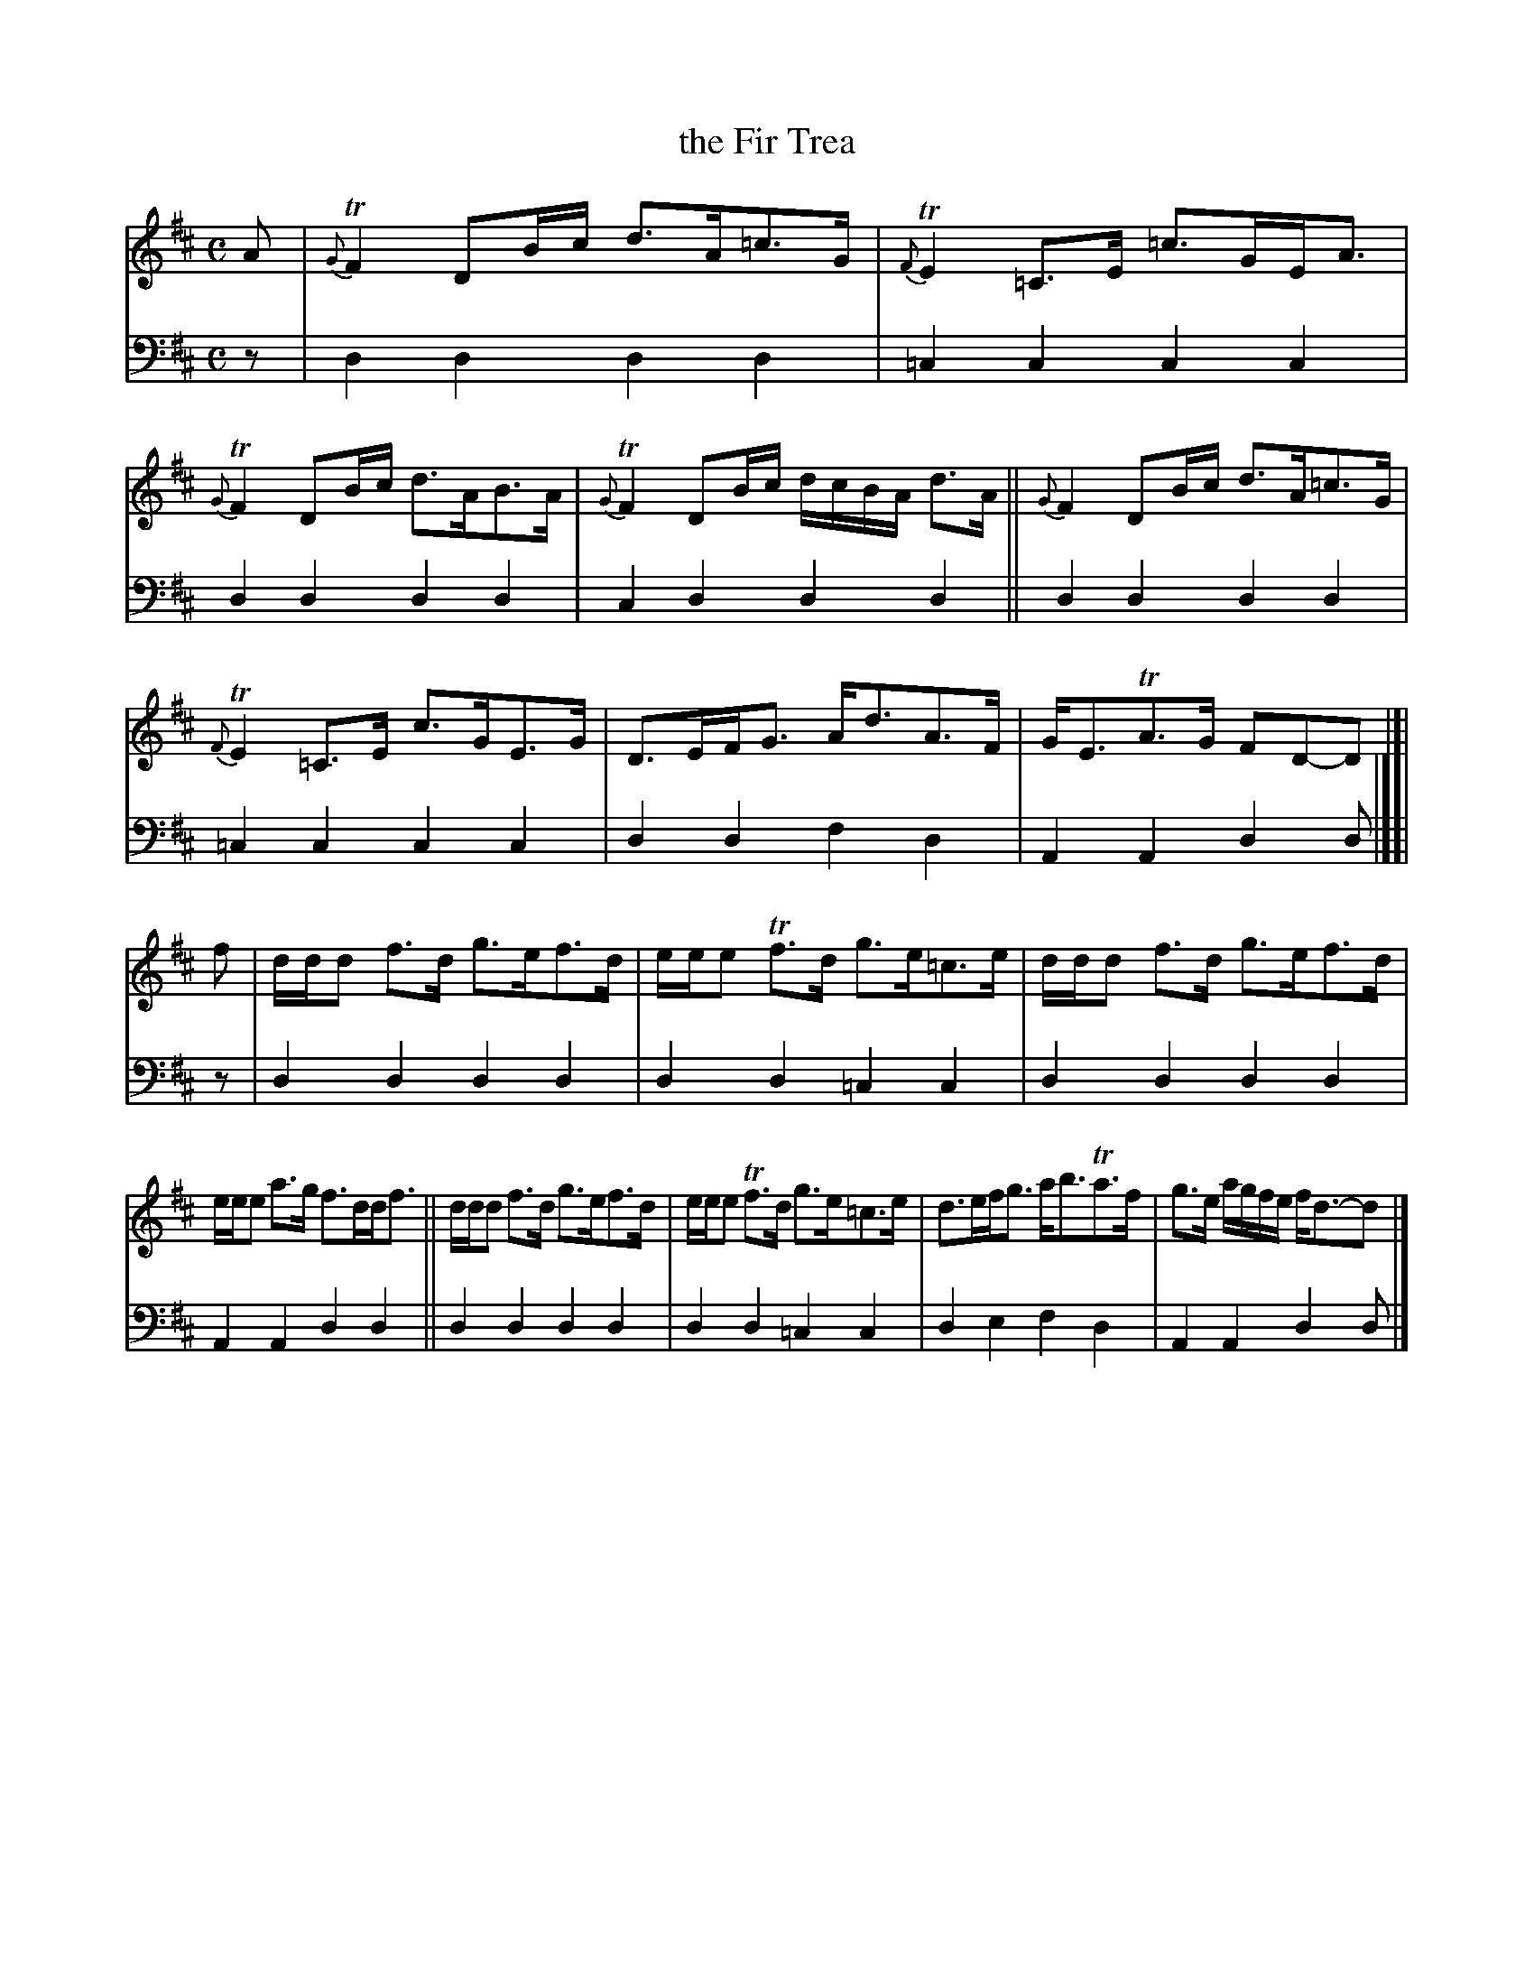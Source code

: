 X: 1172
T: the Fir Trea
%R: strathspey
B: Niel Gow & Sons "A Collection of Strathspey Reels, etc." v.1 p.17 #2
Z: 2022 John Chambers <jc:trillian.mit.edu>
M: C
L: 1/8
K: D
% - - - - - - - - - -
% Voice 1 reformatted for _ _-bar lines, for compactness and proofreading.
V: 1 staves=2
A |\
{G}TF2 DB/c/ d>A=c>G | {F}TE2 =C>E =c>GE<A | {G}TF2 DB/c/ d>AB>A | {G}TF2 DB/c/ d/c/B/A/ d>A || {G}F2 DB/c/ d>A=c>G |
{F}TE2 =C>E c>GE>G | D>EF<G A<dA>F | G<ETA>G FD-D |]| f | d/d/d f>d g>ef>d | e/e/e Tf>d g>e=c>e | d/d/d f>d g>ef>d |
e/e/e a>g f>dd<f ||  d/d/d f>d g>ef>d | e/e/e Tf>d g>e=c>e | d>ef<g a<bTa>f | g>e a/g/f/e/ f<d-d |]
% - - - - - - - - - -
% Voice 2 preserves the staff layout in the book.
V: 2 clef=bass middle=d
z | d2d2 d2d2 | =c2c2 c2c2 | d2d2 d2d2 | c2d2 d2d2 || d2d2 d2d2 | 
=c2c2 c2c2 | d2d2 f2d2 | A2A2 d2d |][| z | d2d2 d2d2 | d2d2 =c2c2 | d2d2 d2d2 |
A2A2 d2d2 || d2d2 d2d2 | d2d2 =c2c2 | d2e2 f2d2 | A2A2 d2d |]
